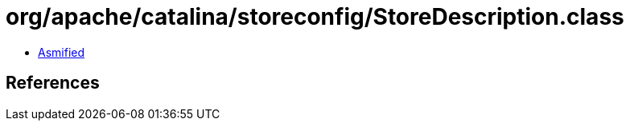 = org/apache/catalina/storeconfig/StoreDescription.class

 - link:StoreDescription-asmified.java[Asmified]

== References

